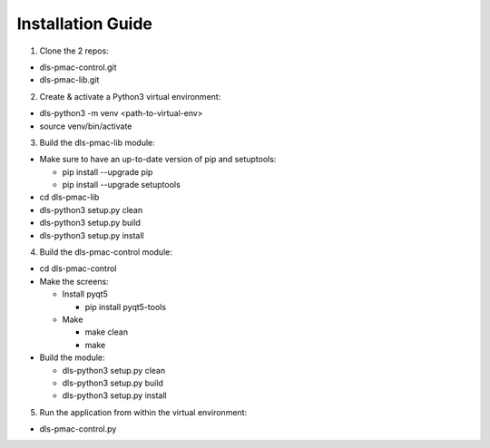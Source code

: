 Installation Guide
==================


1. Clone the 2 repos:

* dls-pmac-control.git
* dls-pmac-lib.git

2. Create & activate a Python3 virtual environment:

* dls-python3 -m venv <path-to-virtual-env>
* source venv/bin/activate

3. Build the dls-pmac-lib module:

* Make sure to have an up-to-date version of pip and setuptools:

  * pip install --upgrade pip
  * pip install --upgrade setuptools

* cd dls-pmac-lib
* dls-python3 setup.py clean
* dls-python3 setup.py build
* dls-python3 setup.py install

4. Build the dls-pmac-control module:

* cd dls-pmac-control

* Make the screens:

  * Install pyqt5

    * pip install pyqt5-tools

  * Make  
 
    * make clean
    * make

* Build the module:

  * dls-python3 setup.py clean
  * dls-python3 setup.py build
  * dls-python3 setup.py install


5. Run the application from within the virtual environment:

* dls-pmac-control.py
